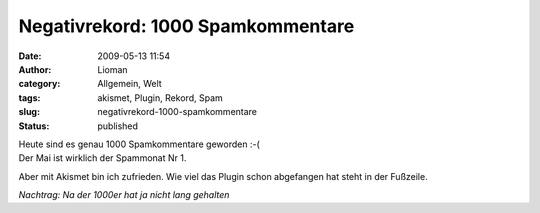 Negativrekord: 1000 Spamkommentare
##################################
:date: 2009-05-13 11:54
:author: Lioman
:category: Allgemein, Welt
:tags: akismet, Plugin, Rekord, Spam
:slug: negativrekord-1000-spamkommentare
:status: published

| Heute sind es genau 1000 Spamkommentare geworden :-(
| Der Mai ist wirklich der Spammonat Nr 1.

Aber mit Akismet bin ich zufrieden. Wie viel das Plugin schon abgefangen
hat steht in der Fußzeile.

*Nachtrag: Na der 1000er hat ja nicht lang gehalten*
